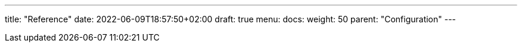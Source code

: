 ---
title: "Reference"
date: 2022-06-09T18:57:50+02:00
draft: true
menu:
  docs:
    weight: 50
    parent: "Configuration"
---
